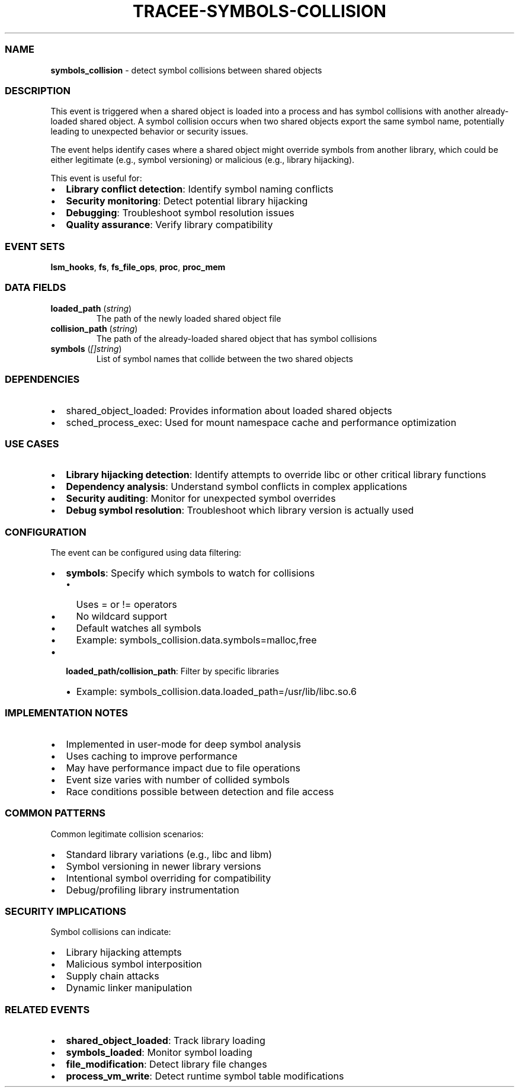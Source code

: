 .\" Automatically generated by Pandoc 3.2
.\"
.TH "TRACEE\-SYMBOLS\-COLLISION" "1" "" "" "Tracee Event Manual"
.SS NAME
\f[B]symbols_collision\f[R] \- detect symbol collisions between shared
objects
.SS DESCRIPTION
This event is triggered when a shared object is loaded into a process
and has symbol collisions with another already\-loaded shared object.
A symbol collision occurs when two shared objects export the same symbol
name, potentially leading to unexpected behavior or security issues.
.PP
The event helps identify cases where a shared object might override
symbols from another library, which could be either legitimate (e.g.,
symbol versioning) or malicious (e.g., library hijacking).
.PP
This event is useful for:
.IP \[bu] 2
\f[B]Library conflict detection\f[R]: Identify symbol naming conflicts
.IP \[bu] 2
\f[B]Security monitoring\f[R]: Detect potential library hijacking
.IP \[bu] 2
\f[B]Debugging\f[R]: Troubleshoot symbol resolution issues
.IP \[bu] 2
\f[B]Quality assurance\f[R]: Verify library compatibility
.SS EVENT SETS
\f[B]lsm_hooks\f[R], \f[B]fs\f[R], \f[B]fs_file_ops\f[R],
\f[B]proc\f[R], \f[B]proc_mem\f[R]
.SS DATA FIELDS
.TP
\f[B]loaded_path\f[R] (\f[I]string\f[R])
The path of the newly loaded shared object file
.TP
\f[B]collision_path\f[R] (\f[I]string\f[R])
The path of the already\-loaded shared object that has symbol collisions
.TP
\f[B]symbols\f[R] (\f[I][]string\f[R])
List of symbol names that collide between the two shared objects
.SS DEPENDENCIES
.IP \[bu] 2
\f[CR]shared_object_loaded\f[R]: Provides information about loaded
shared objects
.IP \[bu] 2
\f[CR]sched_process_exec\f[R]: Used for mount namespace cache and
performance optimization
.SS USE CASES
.IP \[bu] 2
\f[B]Library hijacking detection\f[R]: Identify attempts to override
libc or other critical library functions
.IP \[bu] 2
\f[B]Dependency analysis\f[R]: Understand symbol conflicts in complex
applications
.IP \[bu] 2
\f[B]Security auditing\f[R]: Monitor for unexpected symbol overrides
.IP \[bu] 2
\f[B]Debug symbol resolution\f[R]: Troubleshoot which library version is
actually used
.SS CONFIGURATION
The event can be configured using data filtering:
.IP \[bu] 2
\f[B]symbols\f[R]: Specify which symbols to watch for collisions
.RS 2
.IP \[bu] 2
Uses \f[CR]=\f[R] or \f[CR]!=\f[R] operators
.IP \[bu] 2
No wildcard support
.IP \[bu] 2
Default watches all symbols
.IP \[bu] 2
Example: \f[CR]symbols_collision.data.symbols=malloc,free\f[R]
.RE
.IP \[bu] 2
\f[B]loaded_path/collision_path\f[R]: Filter by specific libraries
.RS 2
.IP \[bu] 2
Example:
\f[CR]symbols_collision.data.loaded_path=/usr/lib/libc.so.6\f[R]
.RE
.SS IMPLEMENTATION NOTES
.IP \[bu] 2
Implemented in user\-mode for deep symbol analysis
.IP \[bu] 2
Uses caching to improve performance
.IP \[bu] 2
May have performance impact due to file operations
.IP \[bu] 2
Event size varies with number of collided symbols
.IP \[bu] 2
Race conditions possible between detection and file access
.SS COMMON PATTERNS
Common legitimate collision scenarios:
.IP \[bu] 2
Standard library variations (e.g., libc and libm)
.IP \[bu] 2
Symbol versioning in newer library versions
.IP \[bu] 2
Intentional symbol overriding for compatibility
.IP \[bu] 2
Debug/profiling library instrumentation
.SS SECURITY IMPLICATIONS
Symbol collisions can indicate:
.IP \[bu] 2
Library hijacking attempts
.IP \[bu] 2
Malicious symbol interposition
.IP \[bu] 2
Supply chain attacks
.IP \[bu] 2
Dynamic linker manipulation
.SS RELATED EVENTS
.IP \[bu] 2
\f[B]shared_object_loaded\f[R]: Track library loading
.IP \[bu] 2
\f[B]symbols_loaded\f[R]: Monitor symbol loading
.IP \[bu] 2
\f[B]file_modification\f[R]: Detect library file changes
.IP \[bu] 2
\f[B]process_vm_write\f[R]: Detect runtime symbol table modifications
